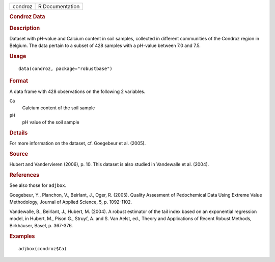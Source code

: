 .. container::

   .. container::

      ======= ===============
      condroz R Documentation
      ======= ===============

      .. rubric:: Condroz Data
         :name: condroz-data

      .. rubric:: Description
         :name: description

      Dataset with pH-value and Calcium content in soil samples,
      collected in different communities of the Condroz region in
      Belgium. The data pertain to a subset of 428 samples with a
      pH-value between 7.0 and 7.5.

      .. rubric:: Usage
         :name: usage

      ::

         data(condroz, package="robustbase")

      .. rubric:: Format
         :name: format

      A data frame with 428 observations on the following 2 variables.

      ``Ca``
         Calcium content of the soil sample

      ``pH``
         pH value of the soil sample

      .. rubric:: Details
         :name: details

      For more information on the dataset, cf. Goegebeur et al. (2005).

      .. rubric:: Source
         :name: source

      Hubert and Vandervieren (2006), p. 10. This dataset is also
      studied in Vandewalle et al. (2004).

      .. rubric:: References
         :name: references

      See also those for ``adjbox``.

      Goegebeur, Y., Planchon, V., Beirlant, J., Oger, R. (2005).
      Quality Assesment of Pedochemical Data Using Extreme Value
      Methodology, Journal of Applied Science, 5, p. 1092-1102.

      Vandewalle, B., Beirlant, J., Hubert, M. (2004). A robust
      estimator of the tail index based on an exponential regression
      model, in Hubert, M., Pison G., Struyf, A. and S. Van Aelst, ed.,
      Theory and Applications of Recent Robust Methods, Birkhäuser,
      Basel, p. 367-376.

      .. rubric:: Examples
         :name: examples

      ::

           adjbox(condroz$Ca)
